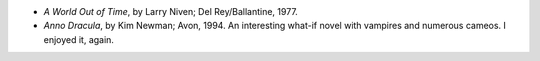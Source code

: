 .. title: Recent Reading
.. slug: 2004-05-18
.. date: 2004-05-18 00:00:00 UTC-05:00
.. tags: old blog,recent reading
.. category: oldblog
.. link: 
.. description: 
.. type: text


+ *A World Out of Time*, by Larry Niven; Del Rey/Ballantine, 1977.
+ *Anno Dracula*, by Kim Newman; Avon, 1994.  An interesting what-if
  novel with vampires and numerous cameos.  I enjoyed it, again.
